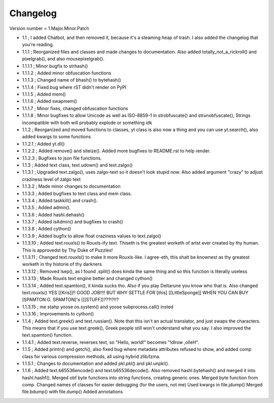 =========
Changelog
=========

Version number \= 1.Major.Minor.Patch

- 1.1 ; I added Chatbot, and then removed it, because it's a steaming heap of trash. I also added the changelog that you're reading.

- 1.1.1 ; Reorganized files and classes and made changes to documentation. Also added totally_not_a_rickroll() and pixelgrab(), and also mousepixelgrab().

- 1.1.1.1 ; Minor bugfix to strhash()

- 1.1.1.2 ; Added minor obfuscation functions

- 1.1.1.3 ; Changed name of bhash() to bytehash()

- 1.1.1.4 ; Fixed bug where rST didn't render on PyPI

- 1.1.1.5 ; Added mem()

- 1.1.1.6 ; Added swapmem()

- 1.1.1.7 ; Minor fixes, changed obfuscation functions

- 1.1.1.8 ; Minor bugfixes to allow Unicode as well as ISO-8859-1 in strobfuscate() and strunobfuscate(),
  Strings incompatible with both will probably explode or something idk
  
- 1.1.2 ; Reorganized and moved functions to classes, yt class is also now a thing and you can use yt.search(), also added kwargs to some functions

- 1.1.2.1 ; Added yt.dl()

- 1.1.2.2 ; Added remove() and siteize(). Added more bugfixes to README.rst to help render.

- 1.1.2.3 ; Bugfixes to json file functions.

- 1.1.3 ; Added text class, text.udown() and text.zalgo()

- 1.1.3.1 ; Upgraded text.zalgo(), uses zalgo-text so it doesn't look stupid now. Also added argument "crazy" to adjust craziness level of zalgo text

- 1.1.3.2 ; Made minor changes to documentation

- 1.1.3.3 ; Added bugfixes to text class and mem class.

- 1.1.3.4 ; Added taskkill() and crash().

- 1.1.3.5 ; Added admin().

- 1.1.3.6 ; Added hashl.dehash()

- 1.1.3.7 ; Added isAdmin() and bugfixes to crash()

- 1.1.3.8 ; Added cython()

- 1.1.3.9 ; Added bugfix to allow float craziness values to text.zalgo()

- 1.1.3.10 ; Added text.rouxls() to Rouxls-ify text.
  Thiseth is the greatest worketh of artst ever created by thy human. This is approvedst by Thy Duke of Puzzles!
  
- 1.1.3.11 ; Changed text.rouxls() to make it more Rouxls-like.
  I agree-eth, this shalt be knownest as thy greatest worketh in thy historie of thy darkners
  
- 1.1.3.12 ; Removed lsep(), as I found .split() does kinda the same thing and so this function is literally useless

- 1.1.3.13 ; Made Rouxls text engine better and changed cython()

- 1.1.3.14 ; Added text.spamton(), it kinda sucks tho. Also if you play Deltarune you know who that is. Also changed text.rouxls()
  YES [[Kris]]!! GOOD JOB!!!! BUT WHY SETTLE FOR [this] [[LittleSponge]] WHEN YOU CAN BUY [SPAMTON G. SPAMTON]'s [[[STUFF]]???!?!!?
  
- 1.1.3.15 ; me stahp yoose os.system() and yoose subprocess.call() insted

- 1.1.3.16 ; Improvements to cython()

- 1.1.4 ; Added text.greek() and text.russian(). Note that this isn't an actual translator, and just swaps the characters.
  This means that if you use text.greek(), Greek people still won't understand what you say.
  I also improved the text.spamton() function.
  
- 1.1.4.1 ; Added text.reverse, reverses text, so "Hello, world!" becomes "!dlrow ,olleH".

- 1.1.5 ; Added printn() and getch(), also fixed bug where metadata attributes refused to show, and added comp class for
  various compression methods, all using hybrid zlib/lzma.
  
- 1.1.5.1 ; Changes to documentation and added pkl.pkl() and pkl.unpkl().

- 1.1.6 ; Added text.b65536encode() and text.b65536decode().
  Also removed hashl.bytehash() and merged it into hashl.hashf().
  Merged obf byte functions into string functions, creating generic ones.
  Merged byte function from comp.
  Changed names of classes for easier debugging (for the users, not me)
  Used kwargs in file.jdump()
  Merged file.bdump() with file.dump()
  Added annotations